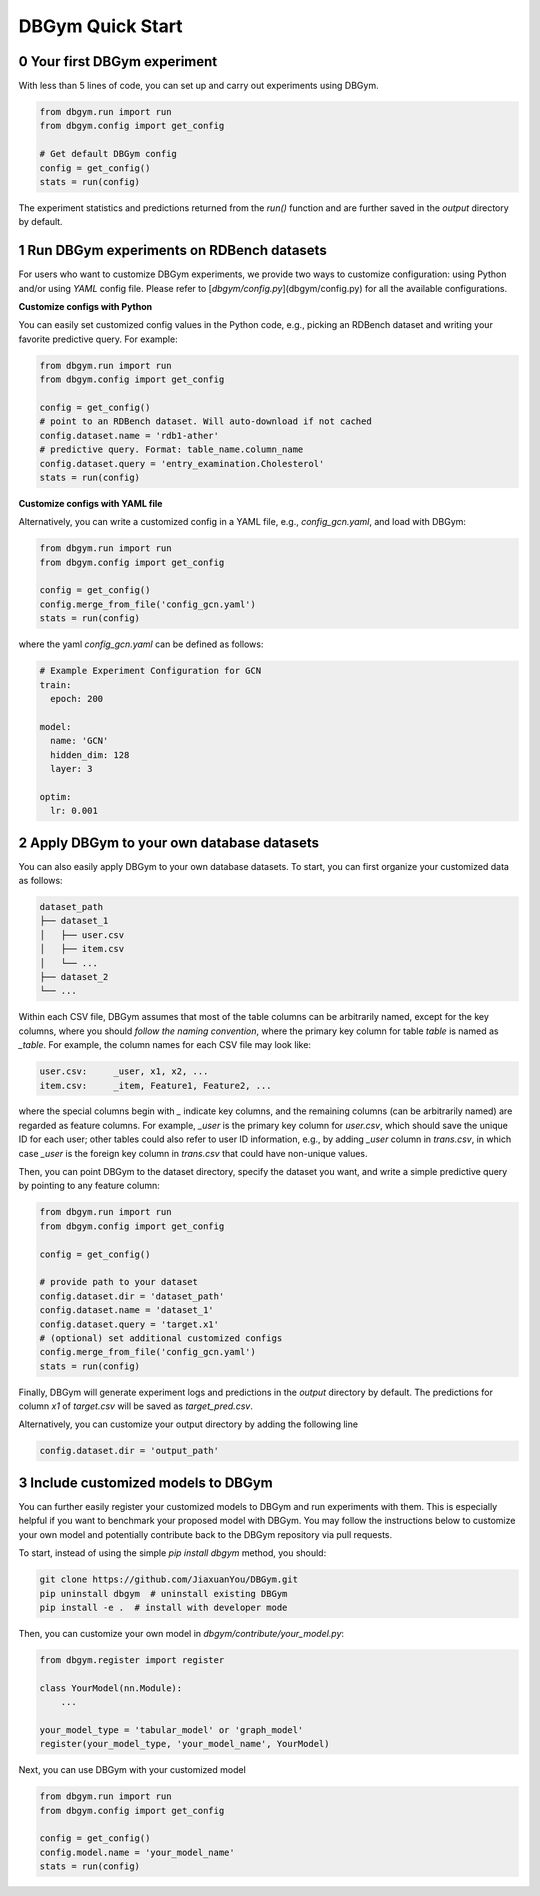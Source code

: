 
DBGym Quick Start
========================

0 Your first DBGym experiment
-----------------------------

With less than 5 lines of code, you can set up and carry out experiments using DBGym.

.. code-block:: bash

  from dbgym.run import run
  from dbgym.config import get_config

  # Get default DBGym config
  config = get_config()
  stats = run(config)


The experiment statistics and predictions returned from the `run()` function and are further saved in the `output` directory by default.

1 Run DBGym experiments on RDBench datasets
-------------------------------------------

For users who want to customize DBGym experiments, we provide two ways to customize configuration: using Python and/or using `YAML` config file. Please refer to [`dbgym/config.py`](dbgym/config.py) for all the available configurations.

**Customize configs with Python**


You can easily set customized config values in the Python code, e.g., picking an RDBench dataset and writing your favorite predictive query. For example:

.. code-block:: bash
  
  from dbgym.run import run
  from dbgym.config import get_config

  config = get_config()
  # point to an RDBench dataset. Will auto-download if not cached
  config.dataset.name = 'rdb1-ather'
  # predictive query. Format: table_name.column_name
  config.dataset.query = 'entry_examination.Cholesterol'
  stats = run(config)


**Customize configs with YAML file**

Alternatively, you can write a customized config in a YAML file, e.g., `config_gcn.yaml`, and load with DBGym:

.. code-block:: bash

  from dbgym.run import run
  from dbgym.config import get_config

  config = get_config()
  config.merge_from_file('config_gcn.yaml')
  stats = run(config)


where the yaml `config_gcn.yaml` can be defined as follows:

.. code-block:: bash

  # Example Experiment Configuration for GCN
  train:
    epoch: 200

  model:
    name: 'GCN'
    hidden_dim: 128
    layer: 3

  optim:
    lr: 0.001


2 Apply DBGym to your own database datasets
-------------------------------------------

You can also easily apply DBGym to your own database datasets. To start, you can first organize your customized data as follows:

.. code-block:: bash

  dataset_path
  ├── dataset_1
  │   ├── user.csv
  │   ├── item.csv
  │   └── ...
  ├── dataset_2
  └── ...


Within each CSV file, DBGym assumes that most of the table columns can be arbitrarily named, except for the key columns, where you should *follow the naming convention*, where the primary key column for table `table` is named as `_table`. For example, the column names for each CSV file may look like:

.. code-block:: bash

  user.csv:	_user, x1, x2, ...
  item.csv:	_item, Feature1, Feature2, ...

where the special columns begin with `_` indicate key columns, and the remaining columns (can be arbitrarily named) are regarded as feature columns. For example, `_user` is the primary key column for `user.csv`, which should save the unique ID for each user; other tables could also refer to user ID information, e.g., by adding `_user` column in `trans.csv`, in which case `_user` is the foreign key column in `trans.csv` that could have non-unique values.


Then, you can point DBGym to the dataset directory, specify the dataset you want, and write a simple predictive query by pointing to any feature column:

.. code-block:: bash

  from dbgym.run import run
  from dbgym.config import get_config

  config = get_config()

  # provide path to your dataset
  config.dataset.dir = 'dataset_path'
  config.dataset.name = 'dataset_1'
  config.dataset.query = 'target.x1'
  # (optional) set additional customized configs
  config.merge_from_file('config_gcn.yaml')
  stats = run(config)

Finally, DBGym will generate experiment logs and predictions in the `output` directory by default. The predictions for column `x1` of `target.csv` will be saved as `target_pred.csv`.

Alternatively, you can customize your output directory by adding the following line

.. code-block:: bash

  config.dataset.dir = 'output_path'


3 Include customized models to DBGym
------------------------------------

You can further easily register your customized models to DBGym and run experiments with them. This is especially helpful if you want to benchmark your proposed model with DBGym. 
You may follow the instructions below to customize your own model and potentially contribute back to the DBGym repository via pull requests.

To start, instead of using the simple `pip install dbgym` method, you should:

.. code-block:: bash

  git clone https://github.com/JiaxuanYou/DBGym.git
  pip uninstall dbgym  # uninstall existing DBGym
  pip install -e .  # install with developer mode


Then, you can customize your own model in `dbgym/contribute/your_model.py`:

.. code-block:: bash

  from dbgym.register import register

  class YourModel(nn.Module):
      ...

  your_model_type = 'tabular_model' or 'graph_model'
  register(your_model_type, 'your_model_name', YourModel)


Next, you can use DBGym with your customized model

.. code-block:: bash

  from dbgym.run import run
  from dbgym.config import get_config

  config = get_config()
  config.model.name = 'your_model_name'
  stats = run(config)

